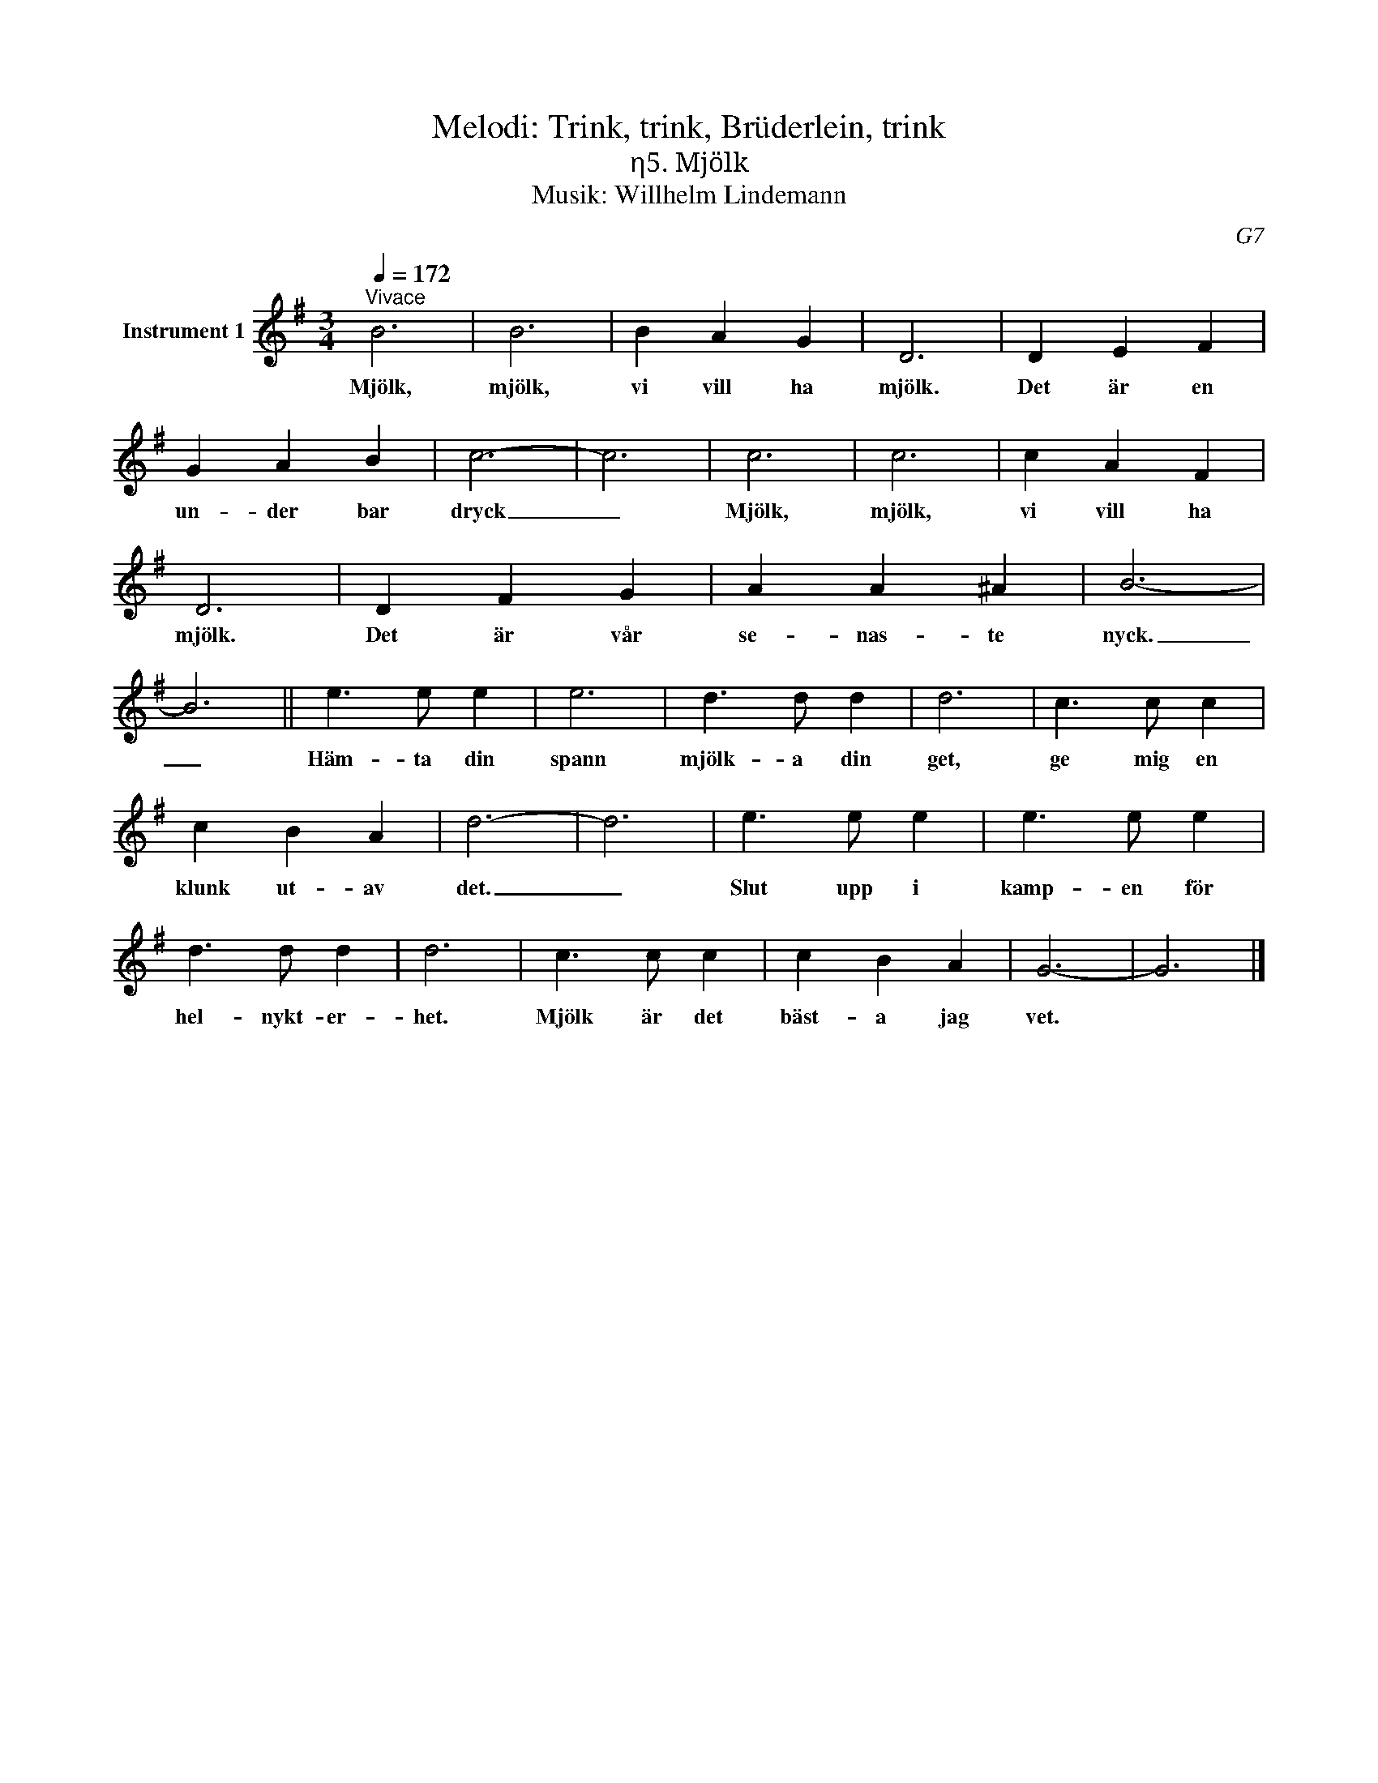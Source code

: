 X:1
T:Melodi: Trink, trink, Brüderlein, trink
T:η5. Mjölk
T:Musik: Willhelm Lindemann
C:G7
L:1/4
Q:1/4=172
M:3/4
I:linebreak $
K:G
V:1 treble nm="Instrument 1"
V:1
"^Vivace" B3 | B3 | B A G | D3 | D E F | G A B | c3- | c3 | c3 | c3 | c A F |$ D3 | D F G | %13
w: Mjölk,|mjölk,|vi vill ha|mjölk.|Det är en|un- der bar|dryck|_|Mjölk,|mjölk,|vi vill ha|mjölk.|Det är vår|
 A A ^A | B3- | B3 || e3/2 e/ e | e3 | d3/2 d/ d | d3 | c3/2 c/ c |$ c B A | d3- | d3 | e3/2 e/ e | %25
w: se- nas- te|nyck.|_|Häm- ta din|spann|mjölk- a din|get,|ge mig en|klunk ut- av|det.|_|Slut upp i|
 e3/2 e/ e | d3/2 d/ d | d3 | c3/2 c/ c | c B A | G3- | G3 |] %32
w: kamp- en för|hel- nykt- er-|het.|Mjölk är det|bäst- a jag|vet.||

